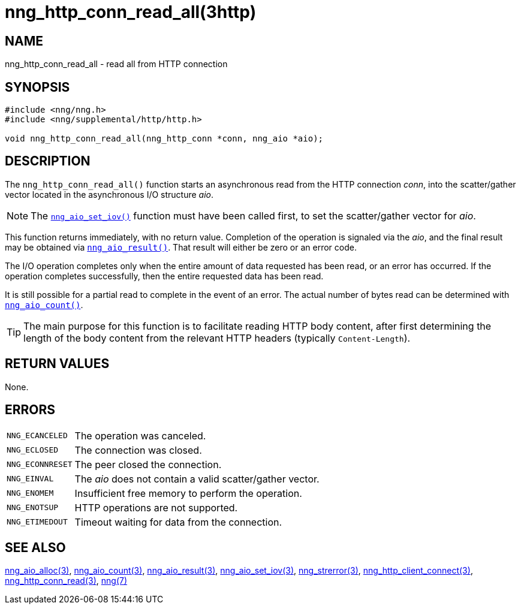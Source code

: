 = nng_http_conn_read_all(3http)
//
// Copyright 2018 Staysail Systems, Inc. <info@staysail.tech>
// Copyright 2018 Capitar IT Group BV <info@capitar.com>
//
// This document is supplied under the terms of the MIT License, a
// copy of which should be located in the distribution where this
// file was obtained (LICENSE.txt).  A copy of the license may also be
// found online at https://opensource.org/licenses/MIT.
//

== NAME

nng_http_conn_read_all - read all from HTTP connection

== SYNOPSIS

[source, c]
----
#include <nng/nng.h>
#include <nng/supplemental/http/http.h>

void nng_http_conn_read_all(nng_http_conn *conn, nng_aio *aio);
----

== DESCRIPTION

The `nng_http_conn_read_all()` function starts an asynchronous read from the
HTTP connection _conn_, into the scatter/gather vector located in the
asynchronous I/O structure _aio_.

NOTE: The `<<nng_aio_set_iov.3#,nng_aio_set_iov()>>` function must have been
called first, to set the scatter/gather vector for _aio_.

This function returns immediately, with no return value.
Completion of the operation is signaled via the _aio_, and the final result
may be obtained via `<<nng_aio_result.3#,nng_aio_result()>>`.
That result will either be zero or an error code.

The I/O operation completes only when the entire amount of data
requested has been read, or an error has occurred.
If the operation
completes successfully, then the entire requested data has been read.

It is still possible for a partial read to complete in the event of an error.
The actual number of bytes read can be determined with
`<<nng_aio_count.3#,nng_aio_count()>>`.

TIP: The main purpose for this function is to facilitate reading HTTP
body content, after first determining the length of the body content
from the relevant HTTP headers (typically `Content-Length`).

== RETURN VALUES

None.

== ERRORS

[horizontal]
`NNG_ECANCELED`:: The operation was canceled.
`NNG_ECLOSED`:: The connection was closed.
`NNG_ECONNRESET`:: The peer closed the connection.
`NNG_EINVAL`:: The _aio_ does not contain a valid scatter/gather vector.
`NNG_ENOMEM`:: Insufficient free memory to perform the operation.
`NNG_ENOTSUP`:: HTTP operations are not supported.
`NNG_ETIMEDOUT`:: Timeout waiting for data from the connection.

== SEE ALSO

[.text-left]
<<nng_aio_alloc.3#,nng_aio_alloc(3)>>,
<<nng_aio_count.3#,nng_aio_count(3)>>,
<<nng_aio_result.3#,nng_aio_result(3)>>,
<<nng_aio_set_iov.3#,nng_aio_set_iov(3)>>,
<<nng_strerror.3#,nng_strerror(3)>>,
<<nng_http_client_connect.3http#,nng_http_client_connect(3)>>,
<<nng_http_conn_read.3http#,nng_http_conn_read(3)>>,
<<nng.7#,nng(7)>>

